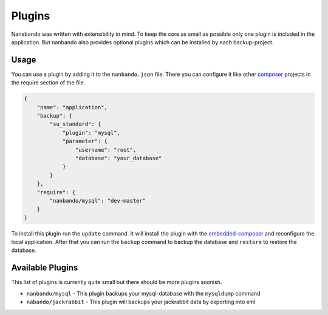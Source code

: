 Plugins
=======

Nanabando was written with extensibility in mind. To keep the core as small as possible only one plugin is included in
the application. But nanbando also provides optional plugins which can be installed by each backup-project.

Usage
-----

You can use a plugin by adding it to the ``nanbando.json`` file. There you can configure it like other `composer`_
projects in the require section of the file.

.. code:: json

    {
        "name": "application",
        "backup": {
            "su_standard": {
                "plugin": "mysql",
                "parameter": {
                    "username": "root",
                    "database": "your_database"
                }
            }
        },
        "require": {
            "nanbando/mysql": "dev-master"
        }
    }

To install this plugin run the ``update`` command. It will install the plugin with the `embedded-composer`_ and
reconfigure the local application. After that you can run the ``backup`` command to backup the database and ``restore``
to restore the database.

Available Plugins
-----------------

This list of plugins is currently quite small but there should be more plugins soonish.

- ``nanbando/mysql`` - This plugin backups your mysql-database with the ``mysqldump`` command
- ``nabando/jackrabbit`` - This plugin will backups your jackrabbit data by exporting into xml

.. _`composer`: https://getcomposer.org/
.. _`embedded-composer`: https://github.com/dflydev/dflydev-embedded-composer
